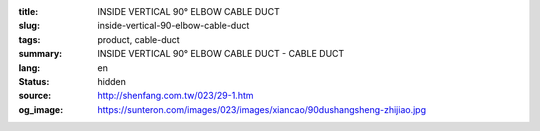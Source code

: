 :title: INSIDE VERTICAL 90° ELBOW CABLE DUCT
:slug: inside-vertical-90-elbow-cable-duct
:tags: product, cable-duct
:summary: INSIDE VERTICAL 90° ELBOW CABLE DUCT - CABLE DUCT
:lang: en
:status: hidden
:source: http://shenfang.com.tw/023/29-1.htm
:og_image: https://sunteron.com/images/023/images/xiancao/90dushangsheng-zhijiao.jpg
